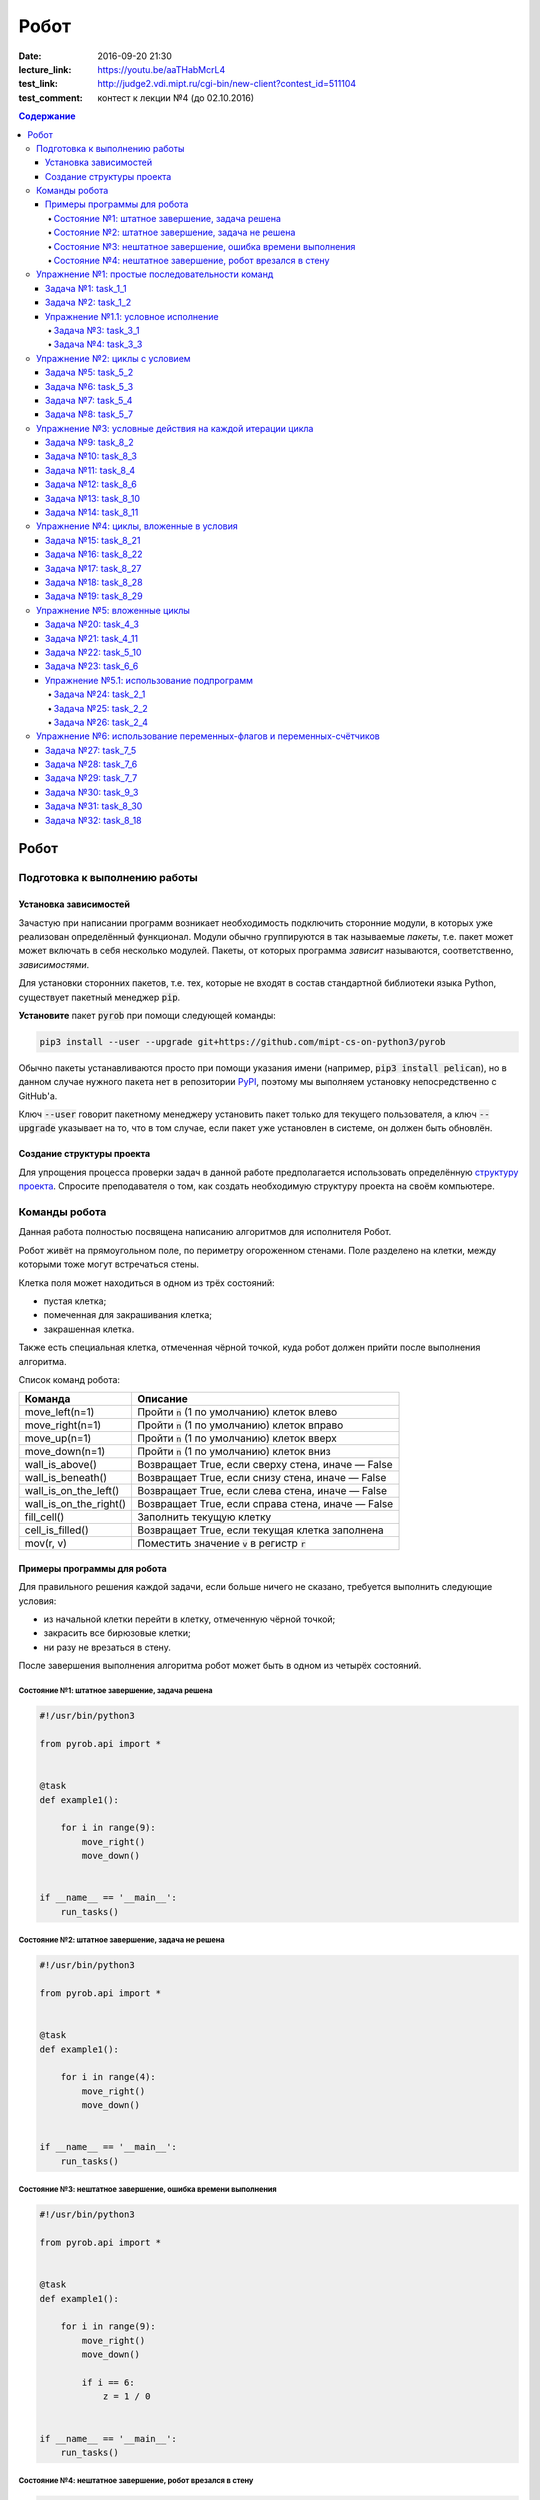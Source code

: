 Робот
#####

:date: 2016-09-20 21:30
:lecture_link: https://youtu.be/aaTHabMcrL4
:test_link: http://judge2.vdi.mipt.ru/cgi-bin/new-client?contest_id=511104
:test_comment: контест к лекции №4 (до 02.10.2016)


.. default-role:: code
.. contents:: Содержание


Робот
=====

Подготовка к выполнению работы
------------------------------

Установка зависимостей
++++++++++++++++++++++

Зачастую при написании программ возникает необходимость подключить сторонние
модули, в которых уже реализован определённый функционал. Модули обычно
группируются в так называемые *пакеты*, т.е. пакет может может включать в себя
несколько модулей. Пакеты, от которых программа *зависит* называются,
соответственно, *зависимостями*.

Для установки сторонних пакетов, т.е. тех, которые не входят в состав
стандартной библиотеки языка Python,  существует пакетный менеджер `pip`.

**Установите** пакет `pyrob` при помощи следующей команды:

.. code-block:: bash

   pip3 install --user --upgrade git+https://github.com/mipt-cs-on-python3/pyrob

Обычно пакеты устанавливаются просто при помощи указания имени (например, `pip3
install pelican`), но в данном случае нужного пакета нет в репозитории `PyPI`__,
поэтому мы выполняем установку непосредственно с GitHub'a.

.. __: https://pypi.python.org/pypi

Ключ `--user` говорит пакетному менеджеру установить пакет только для текущего
пользователя, а ключ `--upgrade` указывает на то, что в том случае, если пакет
уже установлен в системе, он должен быть обновлён.

Создание структуры проекта
++++++++++++++++++++++++++

Для упрощения процесса проверки задач в данной работе предполагается
использовать определённую `структуру проекта`__. Спросите преподавателя о том,
как создать необходимую структуру проекта на своём компьютере.
   
.. __: https://github.com/mipt-cs-on-python3/robot-tasks

Команды робота
--------------

Данная работа полностью посвящена написанию алгоритмов для исполнителя Робот.

Робот живёт на прямоугольном поле, по периметру огороженном стенами. Поле разделено на клетки, между которыми тоже
могут встречаться стены.

Клетка поля может находиться в одном из трёх состояний:

* пустая клетка;
* помеченная для закрашивания клетка;
* закрашенная клетка.

Также есть специальная клетка, отмеченная чёрной точкой, куда робот должен прийти после выполнения алгоритма.

Список команд робота:

+------------------------+------------------------------------------------------------------------------------+
| Команда                | Описание                                                                           |
+========================+====================================================================================+
| move_left(n=1)         | Пройти `n` (1 по умолчанию) клеток влево                                           |
+------------------------+------------------------------------------------------------------------------------+
| move_right(n=1)        | Пройти `n` (1 по умолчанию) клеток вправо                                          |
+------------------------+------------------------------------------------------------------------------------+
| move_up(n=1)           | Пройти `n` (1 по умолчанию) клеток вверх                                           |
+------------------------+------------------------------------------------------------------------------------+
| move_down(n=1)         | Пройти `n` (1 по умолчанию) клеток вниз                                            |
+------------------------+------------------------------------------------------------------------------------+
| wall_is_above()        | Возвращает True, если сверху стена, иначе — False                                  |
+------------------------+------------------------------------------------------------------------------------+
| wall_is_beneath()      | Возвращает True, если снизу стена, иначе — False                                   |
+------------------------+------------------------------------------------------------------------------------+
| wall_is_on_the_left()  | Возвращает True, если слева стена, иначе — False                                   |
+------------------------+------------------------------------------------------------------------------------+
| wall_is_on_the_right() | Возвращает True, если справа стена, иначе — False                                  |
+------------------------+------------------------------------------------------------------------------------+
| fill_cell()            | Заполнить текущую клетку                                                           |
+------------------------+------------------------------------------------------------------------------------+
| cell_is_filled()       | Возвращает True, если текущая клетка заполнена                                     |
+------------------------+------------------------------------------------------------------------------------+
| mov(r, v)              | Поместить значение `v` в регистр `r`                                               |
+------------------------+------------------------------------------------------------------------------------+


Примеры программы для робота
++++++++++++++++++++++++++++

Для правильного решения каждой задачи, если больше ничего не сказано, требуется выполнить следующие условия:

* из начальной клетки перейти в клетку, отмеченную чёрной точкой;
* закрасить все бирюзовые клетки;
* ни разу не врезаться в стену.

После завершения выполнения алгоритма робот может быть в одном из четырёх состояний.

Состояние №1: штатное завершение, задача решена
~~~~~~~~~~~~~~~~~~~~~~~~~~~~~~~~~~~~~~~~~~~~~~~

.. code-block:: python

   #!/usr/bin/python3

   from pyrob.api import *
   
   
   @task
   def example1():
   
       for i in range(9):
           move_right()
           move_down()
   
   
   if __name__ == '__main__':
       run_tasks()


.. image:: {filename}/images/lab4/demo1.gif
   :width: 251px


Состояние №2: штатное завершение, задача не решена
~~~~~~~~~~~~~~~~~~~~~~~~~~~~~~~~~~~~~~~~~~~~~~~~~~

.. code-block:: python

   #!/usr/bin/python3
   
   from pyrob.api import *
   
   
   @task
   def example1():
   
       for i in range(4):
           move_right()
           move_down()
   
   
   if __name__ == '__main__':
       run_tasks()

.. image:: {filename}/images/lab4/demo2.gif
   :width: 251px


Состояние №3: нештатное завершение, ошибка времени выполнения
~~~~~~~~~~~~~~~~~~~~~~~~~~~~~~~~~~~~~~~~~~~~~~~~~~~~~~~~~~~~~

.. code-block:: python

   #!/usr/bin/python3
   
   from pyrob.api import *
   
   
   @task
   def example1():
   
       for i in range(9):
           move_right()
           move_down()
   
           if i == 6:
               z = 1 / 0
   
   
   if __name__ == '__main__':
       run_tasks()

.. image:: {filename}/images/lab4/demo3.gif
   :width: 251px


Состояние №4: нештатное завершение, робот врезался в стену
~~~~~~~~~~~~~~~~~~~~~~~~~~~~~~~~~~~~~~~~~~~~~~~~~~~~~~~~~~

.. code-block:: python

   #!/usr/bin/python3
   
   from pyrob.api import *
   
   
   @task
   def example1():
   
       for i in range(10):
           move_right()
           move_down()
   
   if __name__ == '__main__':
       run_tasks()

.. image:: {filename}/images/lab4/demo4.gif
   :width: 251px

Упражнение №1: простые последовательности команд
------------------------------------------------

Задача №1: task_1_1
+++++++++++++++++++

Дойти до конечной точки.

.. image:: {filename}/images/lab4/task_1_1.png
   :width: 251px

Задача №2: task_1_2
+++++++++++++++++++

Дойти до конечной точки, закрасить одну клетку.

.. image:: {filename}/images/lab4/task_1_2.png
   :width: 251px


Упражнение №1.1: условное исполнение
++++++++++++++++++++++++++++++++++++

Задача №3: task_3_1
~~~~~~~~~~~~~~~~~~~

Дойти до стены. Расстояние до стены не известно.

.. image:: {filename}/images/lab4/task_3_1.png
   :width: 251px

Задача №4: task_3_3
~~~~~~~~~~~~~~~~~~~

С трёх сторон стены. Выйти в свободную сторону. Положение выхода не известно.

.. image:: {filename}/images/lab4/task_3_3.png
   :width: 251px

Упражнение №2: циклы с условием
-------------------------------

Задача №5: task_5_2
+++++++++++++++++++

Дойти до конца стены. Расстояние не известно.

.. image:: {filename}/images/lab4/task_5_2.png
   :width: 251px

Задача №6: task_5_3
+++++++++++++++++++

Дойти до конца стены. Расстояние не известно.

.. image:: {filename}/images/lab4/task_5_3.png
   :width: 502px

Задача №7: task_5_4
+++++++++++++++++++

Обойти стену. Размеры стены и расстояние до неё неизвестны. Стена одна.

.. image:: {filename}/images/lab4/task_5_4.png
   :width: 400px

Задача №8: task_5_7
+++++++++++++++++++

Выйти из коридора. Есть проёмы сверху или снизу.

.. image:: {filename}/images/lab4/task_5_7.png
   :width: 502px


Упражнение №3: условные действия на каждой итерации цикла
---------------------------------------------------------

Задача №9: task_8_2
+++++++++++++++++++

Закрасить клетки. Расстояние до стены не известно.

.. image:: {filename}/images/lab4/task_8_2.png
   :width: 502px

Задача №10: task_8_3
++++++++++++++++++++

Закрасить клетки. Расстояние до стены не известно.

.. image:: {filename}/images/lab4/task_8_3.png
   :width: 502px

Задача №11: task_8_4
++++++++++++++++++++

Закрасить клетки. Расстояние до стены не известно.

.. image:: {filename}/images/lab4/task_8_4.png
   :width: 502px

Задача №12: task_8_6
++++++++++++++++++++

Закрасить клетки. Расстояние до стены не известно.

.. image:: {filename}/images/lab4/task_8_6.png
   :width: 502px

Задача №13: task_8_10
+++++++++++++++++++++

Закрасить клетки. Расстояние до стены не известно.

.. image:: {filename}/images/lab4/task_8_10.png
   :width: 502px

Задача №14: task_8_11
+++++++++++++++++++++

Закрасить клетки. Расстояние до стены не известно.

.. image:: {filename}/images/lab4/task_8_11.png
   :width: 502px


Упражнение №4: циклы, вложенные в условия
-----------------------------------------

Задача №15: task_8_21
+++++++++++++++++++++

Перейти в противоположный угол. В начальный момент робот находится в углу, но не известно, в каком.

.. image:: {filename}/images/lab4/task_8_21.png
   :width: 251px

Задача №16: task_8_22
+++++++++++++++++++++

Дойти до конца тупика. Тупик имеет форму буквы Г (влево или вправо). Размеры тупика не известны.

.. image:: {filename}/images/lab4/task_8_22.png
   :width: 300px

Задача №17: task_8_27
+++++++++++++++++++++

Перейти на вторую закрашенную клетку. Клетка может быть как справа, так и слева.

.. image:: {filename}/images/lab4/task_8_27.png
   :width: 300px

Задача №18: task_8_28
+++++++++++++++++++++

Выйти из ловушки. Где находится выход, не известно.

.. image:: {filename}/images/lab4/task_8_28.png
   :width: 300px

Задача №19: task_8_29
+++++++++++++++++++++

Выйти из ловушки. Выход может находиться как справа, так и слева. Выхода может не быть, в этом случае остановиться в правом тупике.

.. image:: {filename}/images/lab4/task_8_29.png
   :width: 251px


Упражнение №5: вложенные циклы
------------------------------

Задача №20: task_4_3
++++++++++++++++++++

Закрасить отмеченные клетки.

.. image:: {filename}/images/lab4/task_4_3.png
   :width: 502px

Задача №21: task_4_11
+++++++++++++++++++++

Закрасить отмеченные клетки.

.. image:: {filename}/images/lab4/task_4_11.png
   :width: 400px

Задача №22: task_5_10
+++++++++++++++++++++

Закрасить всё поле. Размеры поля неизвестны.

.. image:: {filename}/images/lab4/task_5_10.png
   :width: 200px


Задача №23: task_6_6
++++++++++++++++++++

Закрасить коридоры и вернуться. Количество и длины коридоров не известны.

.. image:: {filename}/images/lab4/task_6_6.png
   :width: 502px

Упражнение №5.1: использование подпрограмм
++++++++++++++++++++++++++++++++++++++++++

Задача №24: task_2_1
~~~~~~~~~~~~~~~~~~~~

Закрасить клетки.

.. image:: {filename}/images/lab4/task_2_1.png
   :width: 251px

Задача №25: task_2_2
~~~~~~~~~~~~~~~~~~~~

Закрасить клетки.

.. image:: {filename}/images/lab4/task_2_2.png
   :width: 502px

Задача №26: task_2_4
~~~~~~~~~~~~~~~~~~~~

Закрасить клетки.

.. image:: {filename}/images/lab4/task_2_4.png
   :width: 502px

Упражнение №6: использование переменных-флагов и переменных-счётчиков
---------------------------------------------------------------------

Задача №27: task_7_5
++++++++++++++++++++

Закрасить клетки с увеличивающимся интервалом. Расстояние до стены не известно.

.. image:: {filename}/images/lab4/task_7_5.png
   :width: 502px

Задача №28: task_7_6
++++++++++++++++++++

Остановится на пятой закрашенной клетке. Количество закрашенных клеток не известно, но точно больше пяти.

.. image:: {filename}/images/lab4/task_7_6.png
   :width: 502px

Задача №29: task_7_7
++++++++++++++++++++

Остановится на третьей подряд закрашенной клетке. Если нет трёх подряд закрашенных клеток, то остановиться у правой стены. Расстояние до стены не известно.

.. image:: {filename}/images/lab4/task_7_7.png
   :width: 502px

Задача №30: task_9_3
++++++++++++++++++++

Закрасить поле «треугольниками». Размер поля не известен, но поле всегда квадратное с нечётным количество клеток по каждой стороне.

.. image:: {filename}/images/lab4/task_9_3.png
   :width: 250px

Задача №31: task_8_30
+++++++++++++++++++++

Добраться до нижнего уровня. Количество уровней не известно. Расстояние между стенами не известно. В каждой стене точно есть ровно один проём.

.. image:: {filename}/images/lab4/task_8_30.png
   :width: 502px

Задача №32: task_8_18
+++++++++++++++++++++

Закрасить отмеченные клетки. В регистр `ax` записать количество клеток, которые были закрашены ещё до того, как робот начал двигаться. Количество и размеры коридоров не известны.

.. image:: {filename}/images/lab4/task_8_18.png
   :width: 502px

